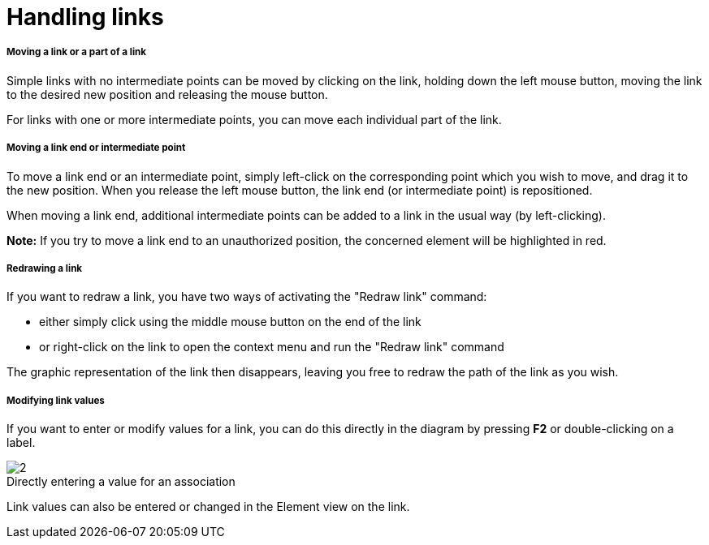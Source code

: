 // Disable all captions for figures.
:!figure-caption:

[[Handling-links]]

[[handling-links]]
= Handling links

[[Moving-a-link-or-a-part-of-a-link]]

[[moving-a-link-or-a-part-of-a-link]]
===== Moving a link or a part of a link

Simple links with no intermediate points can be moved by clicking on the link, holding down the left mouse button, moving the link to the desired new position and releasing the mouse button.

For links with one or more intermediate points, you can move each individual part of the link.

[[Moving-a-link-end-or-intermediate-point]]

[[moving-a-link-end-or-intermediate-point]]
===== Moving a link end or intermediate point

To move a link end or an intermediate point, simply left-click on the corresponding point which you wish to move, and drag it to the new position. When you release the left mouse button, the link end (or intermediate point) is repositioned.

When moving a link end, additional intermediate points can be added to a link in the usual way (by left-clicking).

*Note:* If you try to move a link end to an unauthorized position, the concerned element will be highlighted in red.

[[Redrawing-a-link]]

[[redrawing-a-link]]
===== Redrawing a link

If you want to redraw a link, you have two ways of activating the "Redraw link" command:

* either simply click using the middle mouse button on the end of the link
* or right-click on the link to open the context menu and run the "Redraw link" command

The graphic representation of the link then disappears, leaving you free to redraw the path of the link as you wish.

[[Modifying-link-values]]

[[modifying-link-values]]
===== Modifying link values

If you want to enter or modify values for a link, you can do this directly in the diagram by pressing *F2* or double-clicking on a label.

.Directly entering a value for an association
image::images/Modeler-_modeler_diagrams_handling_links_EditRole.png[2]

Link values can also be entered or changed in the Element view on the link.


